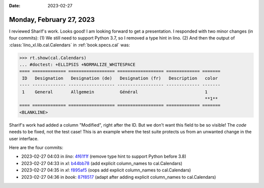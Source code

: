 :date: 2023-02-27

=========================
Monday, February 27, 2023
=========================

I reviewed Sharif's work. Looks good! I am looking forward to get a
presentation. I responded with two minor changes (in four commits):  (1) We
still need to support Python 3.7, so I removed a type hint in lino. (2) And then
the output of :class:`lino_xl.lib.cal.Calendars` in :ref:`book.specs.cal` was:

>>> rt.show(cal.Calendars)
... #doctest: +ELLIPSIS +NORMALIZE_WHITESPACE
==== ============= ================== ================== ============= =======
 ID   Designation   Designation (de)   Designation (fr)   Description   color
---- ------------- ------------------ ------------------ ------------- -------
 1    General       Allgemein          Général                          1
                                                                        **1**
==== ============= ================== ================== ============= =======
<BLANKLINE>

Sharif's work had added a column "Modified", right after the ID. But we don't
want this field to be so visible!  The *code* needs to be fixed, not the test
case! This is an example where the test suite protects us from an unwanted
change in the user interface.

Here are the four commits:

- 2023-02-27 04:03 in *lino*:
  `4f61f1f <git@gitlab.com:lino-framework/lino.git>`__
  (remove type hint to support Python before 3.8)
- 2023-02-27 04:33 in *xl*:
  `b44bb78 <git@gitlab.com:lino-framework/xl.git>`__
  (add explicit column_names to cal.Calendars)
- 2023-02-27 04:35 in *xl*:
  `f895af5 <git@gitlab.com:lino-framework/xl.git>`__
  (oops add explicit column_names to cal.Calendars)
- 2023-02-27 04:36 in *book*:
  `87f8517 <git@gitlab.com:lino-framework/book.git>`__
  (adapt after adding explicit column_names to cal.Calendars)
